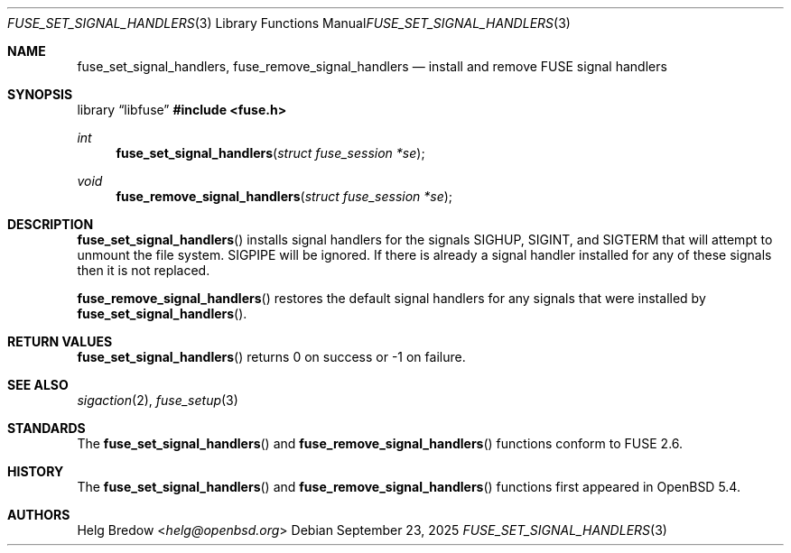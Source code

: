 .\" $OpenBSD: fuse_set_signal_handlers.3,v 1.4 2025/09/23 09:28:28 schwarze Exp $
.\"
.\" Copyright (c) 2018 Helg Bredow <helg@openbsd.org>
.\"
.\" Permission to use, copy, modify, and distribute this software for any
.\" purpose with or without fee is hereby granted, provided that the above
.\" copyright notice and this permission notice appear in all copies.
.\"
.\" THE SOFTWARE IS PROVIDED "AS IS" AND THE AUTHOR DISCLAIMS ALL WARRANTIES
.\" WITH REGARD TO THIS SOFTWARE INCLUDING ALL IMPLIED WARRANTIES OF
.\" MERCHANTABILITY AND FITNESS. IN NO EVENT SHALL THE AUTHOR BE LIABLE FOR
.\" ANY SPECIAL, DIRECT, INDIRECT, OR CONSEQUENTIAL DAMAGES OR ANY DAMAGES
.\" WHATSOEVER RESULTING FROM LOSS OF USE, DATA OR PROFITS, WHETHER IN AN
.\" ACTION OF CONTRACT, NEGLIGENCE OR OTHER TORTIOUS ACTION, ARISING OUT OF
.\" OR IN CONNECTION WITH THE USE OR PERFORMANCE OF THIS SOFTWARE.
.\"
.Dd $Mdocdate: September 23 2025 $
.Dt FUSE_SET_SIGNAL_HANDLERS 3
.Os
.Sh NAME
.Nm fuse_set_signal_handlers ,
.Nm fuse_remove_signal_handlers
.Nd install and remove FUSE signal handlers
.Sh SYNOPSIS
.Lb libfuse
.In fuse.h
.Ft int
.Fn fuse_set_signal_handlers "struct fuse_session *se"
.Ft void
.Fn fuse_remove_signal_handlers "struct fuse_session *se"
.Sh DESCRIPTION
.Fn fuse_set_signal_handlers
installs signal handlers for the signals
.Dv SIGHUP ,
.Dv SIGINT ,
and
.Dv SIGTERM
that will attempt to unmount the file system.
.Dv SIGPIPE
will be ignored.
If there is already a signal handler installed for any of these signals
then it is not replaced.
.Pp
.Fn fuse_remove_signal_handlers
restores the default signal handlers for any signals that were
installed by
.Fn fuse_set_signal_handlers .
.Sh RETURN VALUES
.Fn fuse_set_signal_handlers
returns 0 on success or -1 on failure.
.Sh SEE ALSO
.Xr sigaction 2 ,
.Xr fuse_setup 3
.Sh STANDARDS
The
.Fn fuse_set_signal_handlers
and
.Fn fuse_remove_signal_handlers
functions conform to FUSE 2.6.
.Sh HISTORY
The
.Fn fuse_set_signal_handlers
and
.Fn fuse_remove_signal_handlers
functions first appeared in
.Ox 5.4 .
.Sh AUTHORS
.An Helg Bredow Aq Mt helg@openbsd.org
